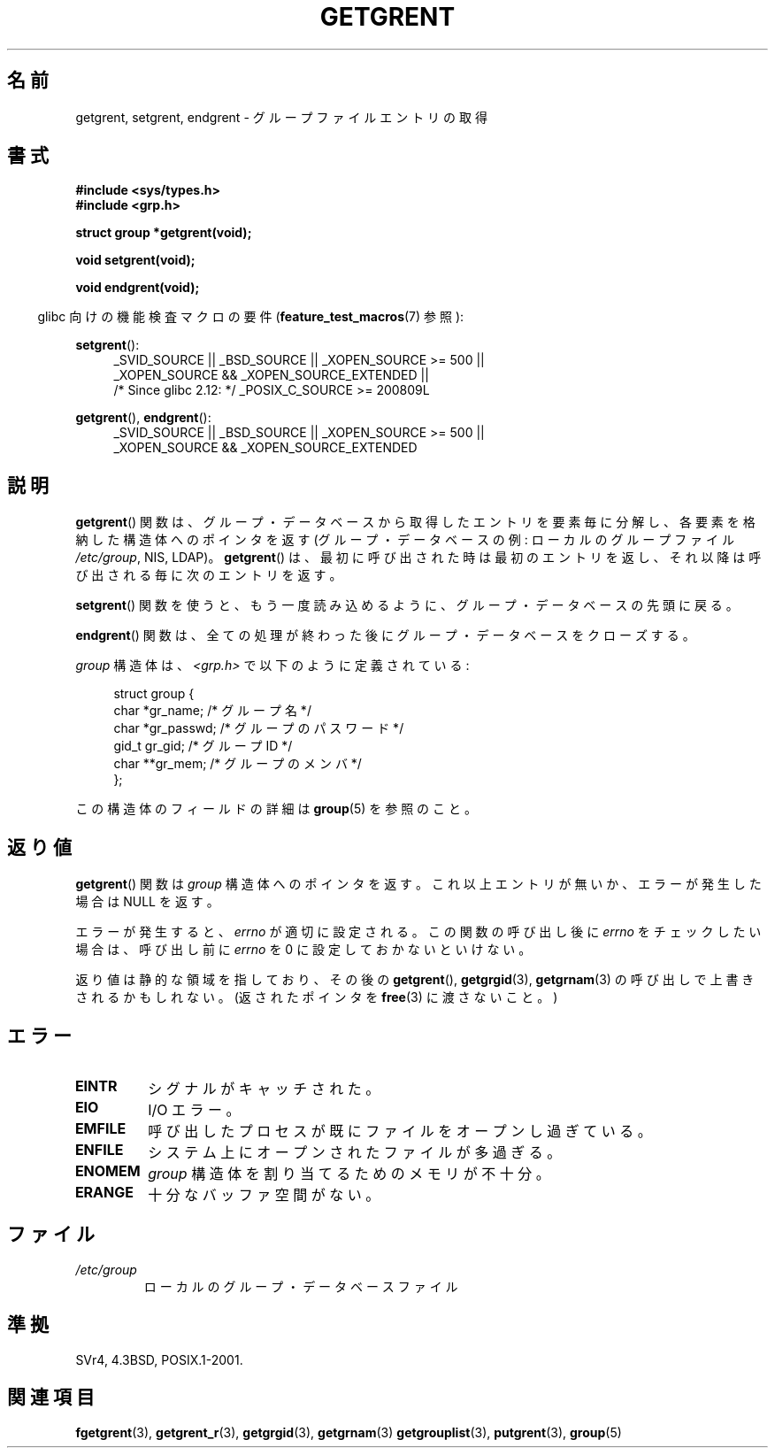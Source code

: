 .\" Copyright 1993 David Metcalfe (david@prism.demon.co.uk)
.\"
.\" Permission is granted to make and distribute verbatim copies of this
.\" manual provided the copyright notice and this permission notice are
.\" preserved on all copies.
.\"
.\" Permission is granted to copy and distribute modified versions of this
.\" manual under the conditions for verbatim copying, provided that the
.\" entire resulting derived work is distributed under the terms of a
.\" permission notice identical to this one.
.\"
.\" Since the Linux kernel and libraries are constantly changing, this
.\" manual page may be incorrect or out-of-date.  The author(s) assume no
.\" responsibility for errors or omissions, or for damages resulting from
.\" the use of the information contained herein.  The author(s) may not
.\" have taken the same level of care in the production of this manual,
.\" which is licensed free of charge, as they might when working
.\" professionally.
.\"
.\" Formatted or processed versions of this manual, if unaccompanied by
.\" the source, must acknowledge the copyright and authors of this work.
.\"
.\" References consulted:
.\"     Linux libc source code
.\"     Lewine's _POSIX Programmer's Guide_ (O'Reilly & Associates, 1991)
.\"     386BSD man pages
.\" Modified Sat Jul 24 19:29:54 1993 by Rik Faith (faith@cs.unc.edu)
.\"
.\" Japanese Version Copyright (c) 1997 HIROFUMI Nishizuka
.\"	all rights reserved.
.\" Translated 1997-12-19, HIROFUMI Nishizuka <nishi@rpts.cl.nec.co.jp>
.\" Updated & Modified 2004-05-30, Yuichi SATO <ysato444@yahoo.co.jp>
.\" Updated & Modified 2005-09-06, Akihiro MOTOKI <amotoki@dd.iij4u.or.jp>
.\"
.TH GETGRENT 3  2010-10-21 "" "Linux Programmer's Manual"
.SH 名前
getgrent, setgrent, endgrent \- グループファイルエントリの取得
.SH 書式
.nf
.B #include <sys/types.h>
.B #include <grp.h>
.sp
.B struct group *getgrent(void);
.sp
.B void setgrent(void);
.sp
.B void endgrent(void);
.fi
.sp
.in -4n
glibc 向けの機能検査マクロの要件
.RB ( feature_test_macros (7)
参照):
.in
.sp
.PD 0
.ad l
.BR setgrent ():
.RS 4
_SVID_SOURCE || _BSD_SOURCE || _XOPEN_SOURCE\ >=\ 500 ||
_XOPEN_SOURCE\ &&\ _XOPEN_SOURCE_EXTENDED ||
.br
/* Since glibc 2.12: */ _POSIX_C_SOURCE\ >=\ 200809L
.RE
.sp
.BR getgrent (),
.BR endgrent ():
.RS 4
_SVID_SOURCE || _BSD_SOURCE || _XOPEN_SOURCE\ >=\ 500 ||
_XOPEN_SOURCE\ &&\ _XOPEN_SOURCE_EXTENDED
.RE
.PD
.ad b
.SH 説明
.BR getgrent ()
関数は、グループ・データベースから取得したエントリを
要素毎に分解し、各要素を格納した構造体へのポインタを返す
(グループ・データベースの例:
ローカルのグループファイル
.IR /etc/group ,
NIS, LDAP)。
.BR getgrent ()
は、最初に呼び出された時は最初のエントリを返し、
それ以降は呼び出される毎に次のエントリを返す。
.PP
.BR setgrent ()
関数を使うと、もう一度読み込めるように、
グループ・データベースの先頭に戻る。
.PP
.BR endgrent ()
関数は、全ての処理が終わった後にグループ・
データベースをクローズする。
.PP
\fIgroup\fP 構造体は、\fI<grp.h>\fP で以下のように定義されている:
.sp
.in +4n
.nf
struct group {
    char   *gr_name;       /* グループ名 */
    char   *gr_passwd;     /* グループのパスワード */
    gid_t   gr_gid;        /* グループ ID */
    char  **gr_mem;        /* グループのメンバ */
};
.fi
.in
.PP
この構造体のフィールドの詳細は
.BR group (5)
を参照のこと。
.SH 返り値
.BR getgrent ()
関数は
.I group
構造体へのポインタを返す。
これ以上エントリが無いか、エラーが発生した場合は NULL を返す。
.LP
エラーが発生すると、
.I errno
が適切に設定される。
この関数の呼び出し後に
.I errno
をチェックしたい場合は、呼び出し前に
.I errno
を 0 に設定しておかないといけない。

返り値は静的な領域を指しており、その後の
.BR getgrent (),
.BR getgrgid (3),
.BR getgrnam (3)
の呼び出しで上書きされるかもしれない。
(返されたポインタを
.BR free (3)
に渡さないこと。)
.SH エラー
.TP
.B EINTR
シグナルがキャッチされた。
.TP
.B EIO
I/O エラー。
.TP
.B EMFILE
呼び出したプロセスが既にファイルをオープンし過ぎている。
.TP
.B ENFILE
システム上にオープンされたファイルが多過ぎる。
.TP
.B ENOMEM
.\" POSIX にはない。
.I group
構造体を割り当てるためのメモリが不十分。
.TP
.B ERANGE
十分なバッファ空間がない。
.SH ファイル
.TP
.I /etc/group
ローカルのグループ・データベースファイル
.SH 準拠
SVr4, 4.3BSD, POSIX.1-2001.
.SH 関連項目
.BR fgetgrent (3),
.BR getgrent_r (3),
.BR getgrgid (3),
.BR getgrnam (3)
.BR getgrouplist (3),
.BR putgrent (3),
.BR group (5)
